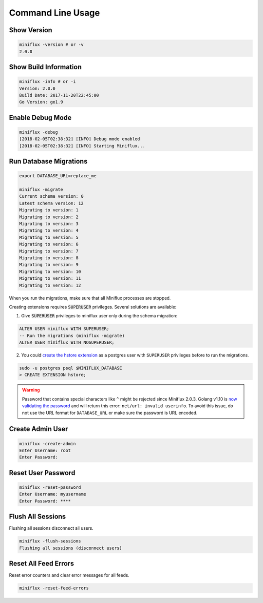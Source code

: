 Command Line Usage
==================

Show Version
------------

.. code:: bash

    miniflux -version # or -v
    2.0.0

Show Build Information
----------------------

.. code:: bash

    miniflux -info # or -i
    Version: 2.0.0
    Build Date: 2017-11-20T22:45:00
    Go Version: go1.9

Enable Debug Mode
-----------------

.. code:: bash

    miniflux -debug
    [2018-02-05T02:38:32] [INFO] Debug mode enabled
    [2018-02-05T02:38:32] [INFO] Starting Miniflux...

Run Database Migrations
-----------------------

.. code:: bash

    export DATABASE_URL=replace_me

    miniflux -migrate
    Current schema version: 0
    Latest schema version: 12
    Migrating to version: 1
    Migrating to version: 2
    Migrating to version: 3
    Migrating to version: 4
    Migrating to version: 5
    Migrating to version: 6
    Migrating to version: 7
    Migrating to version: 8
    Migrating to version: 9
    Migrating to version: 10
    Migrating to version: 11
    Migrating to version: 12

When you run the migrations, make sure that all Miniflux processes are stopped.

.. _migrations-superuser:

Creating extensions requires :code:`SUPERUSER` privileges.
Several solutions are available:

1) Give :code:`SUPERUSER` privileges to miniflux user only during the schema migration:

.. code:: sql

    ALTER USER miniflux WITH SUPERUSER;
    -- Run the migrations (miniflux -migrate)
    ALTER USER miniflux WITH NOSUPERUSER;

2) You could `create the hstore extension <https://www.postgresql.org/docs/current/static/sql-createextension.html>`_ as a postgres user with ``SUPERUSER`` privileges before to run the migrations.

.. code::

    sudo -u postgres psql $MINIFLUX_DATABASE
    > CREATE EXTENSION hstore;

.. warning:: Password that contains special characters like ``^`` might be rejected since Miniflux 2.0.3.
             Golang v1.10 is `now validating the password <https://go-review.googlesource.com/c/go/+/87038>`_ and will return this error: ``net/url: invalid userinfo``.
             To avoid this issue, do not use the URL format for ``DATABASE_URL`` or make sure the password is URL encoded.

Create Admin User
-----------------

.. code:: bash

    miniflux -create-admin
    Enter Username: root
    Enter Password:

Reset User Password
-------------------

.. code:: bash

    miniflux -reset-password
    Enter Username: myusername
    Enter Password: ****

Flush All Sessions
------------------

Flushing all sessions disconnect all users.

.. code:: bash

    miniflux -flush-sessions
    Flushing all sessions (disconnect users)

Reset All Feed Errors
---------------------

Reset error counters and clear error messages for all feeds.

.. code:: bash

    miniflux -reset-feed-errors

